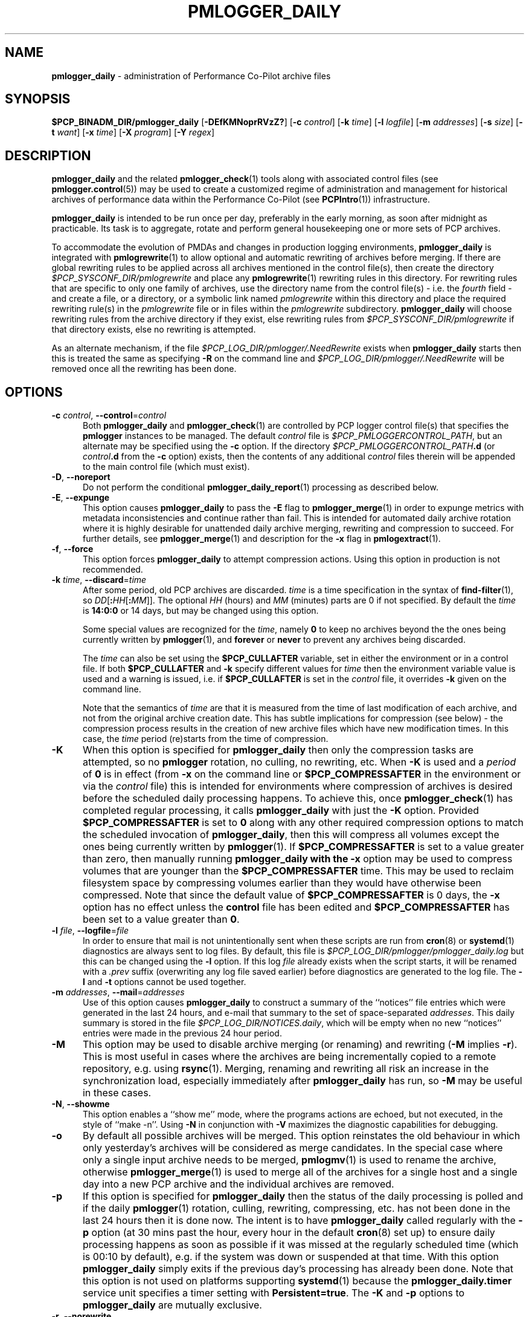 '\"macro stdmacro
.\"
.\" Copyright (c) 2013-2019 Red Hat.
.\" Copyright (c) 2000 Silicon Graphics, Inc.  All Rights Reserved.
.\"
.\" This program is free software; you can redistribute it and/or modify it
.\" under the terms of the GNU General Public License as published by the
.\" Free Software Foundation; either version 2 of the License, or (at your
.\" option) any later version.
.\"
.\" This program is distributed in the hope that it will be useful, but
.\" WITHOUT ANY WARRANTY; without even the implied warranty of MERCHANTABILITY
.\" or FITNESS FOR A PARTICULAR PURPOSE.  See the GNU General Public License
.\" for more details.
.\"
.TH PMLOGGER_DAILY 1 "PCP" "Performance Co-Pilot"
.SH NAME
\f3pmlogger_daily\f1 \- administration of Performance Co-Pilot archive files
.SH SYNOPSIS
.B $PCP_BINADM_DIR/pmlogger_daily
[\f3\-DEfKMNoprRVzZ?\f1]
[\f3\-c\f1 \f2control\f1]
[\f3\-k\f1 \f2time\f1]
[\f3\-l\f1 \f2logfile\f1]
[\f3\-m\f1 \f2addresses\f1]
[\f3\-s\f1 \f2size\f1]
[\f3\-t\f1 \f2want\f1]
[\f3\-x\f1 \f2time\f1]
[\f3\-X\f1 \f2program\f1]
[\f3\-Y\f1 \f2regex\f1]
.SH DESCRIPTION
.B pmlogger_daily
and the related
.BR pmlogger_check (1)
tools along with
associated control files (see
.BR pmlogger.control (5))
may be used to
create a customized regime of administration and management for
historical archives of performance data within the
Performance Co-Pilot (see
.BR PCPIntro (1))
infrastructure.
.PP
.B pmlogger_daily
is intended to be run once per day, preferably in the early morning, as
soon after midnight as practicable.
Its task is to aggregate, rotate and perform general housekeeping one or
more sets of PCP archives.
.PP
To accommodate the evolution of PMDAs and changes in production
logging environments,
.B pmlogger_daily
is integrated with
.BR pmlogrewrite (1)
to allow optional and automatic rewriting of archives before merging.
If there are global rewriting rules to be applied across all archives
mentioned in the control file(s), then create the directory
.I $PCP_SYSCONF_DIR/pmlogrewrite
and place any
.BR pmlogrewrite (1)
rewriting rules in this directory.
For rewriting rules that are specific to only one family of archives,
use the directory name from the control file(s) \- i.e. the
.I fourth
field \- and create a file, or a directory, or a symbolic link named
.I pmlogrewrite
within this directory
and place the required rewriting rule(s) in the
.I pmlogrewrite
file or in files
within the
.I pmlogrewrite
subdirectory.
.B pmlogger_daily
will choose rewriting rules from the archive directory if they
exist, else rewriting rules from
.I $PCP_SYSCONF_DIR/pmlogrewrite
if that directory exists, else no rewriting is attempted.
.PP
As an alternate mechanism, if the file
.I $PCP_LOG_DIR/pmlogger/.NeedRewrite
exists when
.B pmlogger_daily
starts then this is treated the same as specifying
.B \-R
on the command line and
.I $PCP_LOG_DIR/pmlogger/.NeedRewrite
will be removed once all the rewriting has been done.
.SH OPTIONS
.TP 5
\fB\-c\fR \fIcontrol\fR, \fB\-\-control\fR=\fIcontrol\fR
Both
.B pmlogger_daily
and
.BR pmlogger_check (1)
are controlled by PCP logger control file(s)
that specifies the
.B pmlogger
instances to be managed.
The default
.I control
file is
.IR $PCP_PMLOGGERCONTROL_PATH ,
but an alternate may be specified using the
.B \-c
option.
If the directory
.I $PCP_PMLOGGERCONTROL_PATH\fB.d\fR
(or
.I control\fB.d\fR
from the
.B \-c
option) exists, then the contents of any additional
.I control
files therein will be appended to the main control file (which must exist).
.TP 5
\fB\-D\fR, \fB\-\-noreport\fR
Do not perform the conditional
.BR pmlogger_daily_report (1)
processing as described below.
.TP 5
\fB\-E\fR, \fB\-\-expunge\fR
This option causes
.B pmlogger_daily
to pass the
.B \-E
flag to
.BR pmlogger_merge (1)
in order to expunge metrics with metadata inconsistencies and continue
rather than fail.
This is intended for automated daily archive rotation where it is highly desirable
for unattended daily archive merging, rewriting and compression to succeed.
For further details, see
.BR pmlogger_merge (1)
and description for the
.B \-x
flag in
.BR pmlogextract (1).
.TP 5
\fB\-f\fR, \fB\-\-force\fR
This option forces
.B pmlogger_daily
to attempt compression actions.
Using this option in production is not recommended.
.TP 5
\fB\-k\fR \fItime\fR, \fB\-\-discard\fR=\fItime\fR
After some period, old PCP archives are discarded.
.I time
is a time specification in the syntax of
.BR find-filter (1),
so
\fIDD\fR[\fB:\fIHH\fR[\fB:\fIMM\fR]].
The optional
.I HH
(hours) and
.I MM
(minutes) parts are 0 if not specified.
By default the
.I time
is
.B 14:0:0
or 14 days, but may be changed using
this option.
.RS
.PP
Some special values are recognized for the
.IR time ,
namely
.B 0
to keep no archives beyond the the ones being currently written by
.BR pmlogger (1),
and
.B forever
or
.B never
to prevent any archives being discarded.
.PP
The
.I time
can also be set using the
.B $PCP_CULLAFTER
variable, set in either the environment or in a control file.
If both
.B $PCP_CULLAFTER
and
.B \-k
specify different values for
.I time
then the environment variable value is used and a warning is issued,
i.e. if
.B $PCP_CULLAFTER
is set in the
.I control
file, it overrides
.B \-k
given on the command line.
.PP
Note that the semantics of
.I time
are that it is measured from the time of last modification of each
archive, and not from the original archive creation date.
This has subtle implications for compression (see below) \- the
compression process results in the creation of new archive files
which have new modification times.
In this case, the
.I time
period (re)starts from the time of compression.
.RE
.TP 5
\fB\-K\fR
When this option is specified for
.B pmlogger_daily
then only the compression tasks are attempted, so no
.BR pmlogger
rotation, no culling, no rewriting, etc.
When
.B \-K
is used and a
.I period
of
.B 0
is in effect
(from
.B \-x
on the command line or
.B $PCP_COMPRESSAFTER
in the environment or via the
.I control
file)
this is intended for environments where compression
of archives is desired before the scheduled daily processing
happens.
To achieve this, once
.BR pmlogger_check (1)
has completed regular processing, it calls
.B pmlogger_daily
with just the
.B \-K
option.
Provided
.B $PCP_COMPRESSAFTER
is set to
.B 0
along with any other required compression options to match the
scheduled invocation of
.BR pmlogger_daily ,
then this will compress all volumes except the ones being currently
written by
.BR pmlogger (1).
If
.B $PCP_COMPRESSAFTER
is set to a value greater than zero, then manually running
.B pmlogger_daily with the
.B \-x
option may be used to compress volumes that are younger than the
.B $PCP_COMPRESSAFTER
time.
This may be used to reclaim filesystem space by compressing volumes
earlier than they would have otherwise been compressed.
Note that since the default value of
.B $PCP_COMPRESSAFTER
is 0 days, the
.B \-x
option has no effect unless the
.B control
file has been edited and
.B $PCP_COMPRESSAFTER
has been set to a value greater than
.BR 0 .
.TP 5
\fB\-l\fR \fIfile\fR, \fB\-\-logfile\fR=\fIfile\fR
In order to ensure that mail is not unintentionally sent when these
scripts are run from
.BR cron (8)
or
.BR systemd (1)
diagnostics are always sent to log files.
By default, this file is
.I $PCP_LOG_DIR/pmlogger/pmlogger_daily.log
but this can be changed using the
.B \-l
option.
If this log
.I file
already exists when the script starts, it will be
renamed with a
.I .prev
suffix (overwriting any log file saved earlier) before diagnostics
are generated to the log file.
The
.B \-l
and
.B \-t
options cannot be used together.
.TP 5
\fB\-m\fR \fIaddresses\fR, \fB\-\-mail\fR=\fIaddresses\fR
Use of this option causes
.B pmlogger_daily
to construct a summary of the ``notices'' file entries which were
generated in the last 24 hours, and e-mail that summary to the set of
space-separated
.IR addresses .
This daily summary is stored in the file
.IR $PCP_LOG_DIR/NOTICES.daily ,
which will be empty when no new ``notices'' entries were made in the
previous 24 hour period.
.TP 5
\fB\-M\fR
This option may be used to disable archive merging (or renaming) and rewriting
(\c
.B \-M
implies
.BR \-r ).
This is most useful in cases where the archives are being incrementally
copied to a remote repository, e.g. using
.BR rsync (1).
Merging, renaming and rewriting all risk an increase in the synchronization
load, especially immediately after
.B pmlogger_daily
has run, so
.B \-M
may be useful in these cases.
.TP 5
\fB\-N\fR, \fB\-\-showme\fR
This option enables a ``show me'' mode, where the programs actions are
echoed, but not executed, in the style of ``make \-n''.
Using
.B \-N
in conjunction with
.B \-V
maximizes the diagnostic capabilities for debugging.
.TP 5
\fB\-o\fR
By default all possible archives will be merged.
This option reinstates the old behaviour in which only yesterday's archives
will be considered as merge candidates.
In the special case where only a single input archive
needs to be merged,
.BR pmlogmv (1)
is used to rename the archive, otherwise
.BR pmlogger_merge (1)
is used to merge all of the archives for a single host and a single day into a new
PCP archive and the individual archives are removed.
.TP 5
\fB\-p\fR
If this option is specified for
.B pmlogger_daily
then the status of the daily processing is polled and if the daily
.BR pmlogger (1)
rotation, culling, rewriting, compressing, etc.
has not been done in the last 24 hours then it is done now.
The intent is to have
.B pmlogger_daily
called regularly with the
.B \-p
option (at 30 mins past the hour, every hour in the default
.BR cron (8)
set up) to ensure daily processing happens as soon as possible if
it was missed at the regularly scheduled time (which is 00:10
by default), e.g. if the system was down or suspended at that
time.
With this option
.B pmlogger_daily
simply exits if the previous day's processing has already been
done.
Note that this option is not used on platforms supporting
.BR systemd (1)
because the
.B pmlogger_daily.timer
service unit specifies a timer setting with
.BR Persistent=true .
The
.B \-K
and
.B \-p
options to
.B pmlogger_daily
are mutually exclusive.
.TP 5
\fB\-r\fR, \fB\-\-norewrite\fR
This command line option acts as an override and prevents all archive
rewriting with
.BR pmlogrewrite (1)
independent of the presence of any rewriting rule files or directories.
.TP 5
\fB\-R\fR, \fB\-\-rewriteall\fR
Sometimes PMDA changes require
.I all
archives to be rewritten,
not just the ones involved
in any current merging.
This is required for example after a PCP upgrade where a new version of an
existing PMDA has revised metadata.
The
.B \-R
command line forces this universal-style of rewriting.
The
.B \-R
option to
.B pmlogger_daily
is mutually exclusive with both the
.B \-r
and
.B \-M
options.
.TP 5
\fB\-s\fR \fIsize\fR, \fB\-\-rotate\fR=\fIsize\fR
If the PCP ``notices'' file (\c
.IR $PCP_LOG_DIR/NOTICES )
is larger than 20480 bytes,
.B pmlogger_daily
will rename the file with a ``.old'' suffix, and start
a new ``notices'' file.
The rotate threshold may be changed from 20480 to
.I size
bytes using the
.B \-s
option.
.TP 5
\fB\-t\fR \fIperiod\fR
To assist with debugging or diagnosing intermittent failures the
.B \-t
option may be used.
This will turn on very verbose tracing (\c
.BR \-VV )
and capture the trace output in a file named
.IR $PCP_LOG_DIR/pmlogger/daily.datestamp.trace ,
where
.I datestamp
is the time
.B pmlogger_daily
was run in the format YYYYMMDD.HH.MM.
In addition, the
.I period
argument will ensure that trace files created with
.B \-t
will be kept for
.I period
days and then discarded.
.TP 5
\fB\-V\fR, \fB\-\-verbose\fR
The output from the
.BR cron
execution of the scripts may be extended using the
.B \-V
option to the scripts which will enable verbose tracing of their activity.
By default the scripts generate no output unless some error or warning
condition is encountered.
A second
.B \-V
increases the verbosity.
Using
.B \-N
in conjunction with
.B \-V
maximizes the diagnostic capabilities for debugging.
.TP 5
\fB\-x\fR \fItime\fR, \fB\-\-compress\-after\fR=\fItime\fR
Archive data files can optionally be compressed after some period
to conserve disk space.
This is particularly useful for large numbers of
.B pmlogger
processes under the control of
.BR pmlogger_daily .
.RS
.PP
.I time
is a time specification in the syntax of
.BR find-filter (1),
so
\fIDD\fR[\fB:\fIHH\fR[\fB:\fIMM\fR]].
The optional
.I HH
(hours) and
.I MM
(minutes) parts are 0 if not specified.
.PP
Some special values are recognized for the
.IR time ,
namely
.B 0
to apply compression as soon as possible, and
.B forever
or
.B never
to prevent any compression being done.
.PP
If
.B transparent_decompress
is enabled when
.I libpcp
was built
(can be checked with the
.BR pmconfig (1)
.B \-L
option),
then the default behaviour is compression ``as soon as possible''.
Otherwise the default behaviour is to
.B not
compress files (which matches the historical default behaviour in
earlier PCP releases).
.PP
The
.I time
can also be set using the
.B $PCP_COMPRESSAFTER
variable, set in either the environment or in a
.I control
file.
If both
.B $PCP_COMPRESSAFTER
and
.B \-x
specify different values for
.I time
then the environment variable value is used and a warning is issued.
For important other detailed notes concerning volume compression, see the
.B \-K
and
.B \-k
options (above).
.RE
.TP 5
\fB\-X\fR \fIprogram\fR, \fB\-\-compressor\fR=\fIprogram\fR
This option specifies the program to use for compression \- by default
this is
.BR xz (1).
The environment variable
.B $PCP_COMPRESS
may be used as an alternative mechanism to define
.IR program .
If both
.B $PCP_COMPRESS
and
.B \-X
specify different compression programs
then the environment variable value is used and a warning is issued.
.TP 5
\fB\-Y\fR \fIregex\fR, \fB\-\-regex\fR=\fIregex\fR
This option allows a regular expression to be specified causing files in
the set of files matched for compression to be omitted \- this allows
only the data file to be compressed, and also prevents the program from
attempting to compress it more than once.
The default
.I regex
is
.br
"\e.(index|Z|gz|bz2|zip|xz|lzma|lzo|lz4|zst)$"
.br
\- such files are
filtered using the
.B \-v
option to
.BR egrep (1).
The environment variable
.B $PCP_COMPRESSREGEX
may be used as an alternative mechanism to define
.IR regex .
If both
.B $PCP_COMPRESSREGEX
and
.B \-Y
specify different values for
.I regex
then the environment variable value is used and a warning is issued.
.TP 5
\fB\-z\fR
This option causes
.B pmlogger_daily
to
.B not
\&``re-exec'', see
.BR pmlogger (1),
when it would otherwise choose to do so
and is intended only for QA testing.
.TP 5
\fB\-Z\fR
This option causes
.B pmlogger_daily
to ``re-exec'', see
.BR pmlogger (1),
whenever that is possible
and is intended only for QA testing.
.TP 5
\fB\-?\fR, \fB\-\-help\fR
Display usage message and exit.
.SH CALLBACKS
Additionally
.B pmlogger_daily
supports the following ``hooks'' to allow auxiliary operations to
be performed at key points in the daily processing of the archives.
These callbacks are controlled via variables that may be set
in the environment or via the
.I control
file.
.PP
Note that merge callbacks and autosaving described below are
.B not
enabled when only compression tasks are being attempted, i.e. when
.B \-K
command line option is used.
.PP
All of the callback script execution and the autosave file moving
will be executed as the non-privileged user ``pcp'' and group ``pcp'',
so appropriate permissions may need to have been set up in advance.
.TP 5
.B $PCP_MERGE_CALLBACK
As each day's archive is created by merging and before any
compression takes place, if
.B $PCP_MERGE_CALLBACK
is defined,
then it is assumed to be a script that will be called with
one argument being the name of the archive (stripped of any suffixes),
so something of the form
.IR /some/directory/path/YYYYMMDD .
The script needs to be either a full pathname, or something that will
be found on the shell's
.B $PATH .
The callback script will be run in the foreground, so
.B pmlogger_daily
will wait for it to complete.
.RS 5
.PP
If the control file contains more than one
.B $PCP_MERGE_CALLBACK
specification then these will be run serially in the order
they appear in the control file.
If
.B $PCP_MERGE_CALLBACK
is defined in the environment when
.B pmlogger_daily
is run, this is treated as though this option was the first in the control
file, i.e. it will be run before any merge callbacks mentioned in the control
file.
.PP
If the
.I pcp-zeroconf
packages is installed,
then a special merge callback is added to call
.BR pmlogger_daily_report (1)
first, before any other merge callback options.
Refer to
.BR pmlogger_daily_report (1)
for an explanation of the
.I pcp-zeroconf
requirements.
.PP
If
.B pmlogger_daily
is in ``catch up'' mode (more than one day's worth of archives
need to be combined) then each call back is executed once for
each day's archive that is generated.
.PP
A typical use might be to produce daily reports from the PCP archive which
needs to wait until the archive has been created, but is more efficient if
it is done before any potential compression of the archive.
.RE
.TP 5
.B $PCP_COMPRESS_CALLBACK
If
.B pmlogger_daily
is run with
.B \-x
.B 0
or
.BR $PCP_COMPRESSAFTER=0 ,
then compression is done immediately after merging.
As each day's archive is compressed, if
.B $PCP_COMPRESS_CALLBACK
is defined,
then it is assumed to be a script that will be called with
one argument being the name of the archive (stripped of any suffixes),
so something of the form
.IR /some/directory/path/YYYYMMDD .
The script needs to be either a full pathname, or something that will
be found on the shell's
.B $PATH .
The callback script will be run in the foreground, so
.B pmlogger_daily
will wait for it to complete.
.RS 5
.PP
If the control file contains more than one
.B $PCP_COMPRESS_CALLBACK
specification then these will be run serially in the order
they appear in the control file.
If
.B $PCP_COMPRESS_CALLBACK
is defined in the environment when
.B pmlogger_daily
is run, this is treated as though this option was the first in the control
file, i.e. it will be run first.
.PP
If
.B pmlogger_daily
is in ``catch up'' mode (more than one day's worth of archives
need to be compressed) then each call back is executed once for
each day's archive that is compressed.
.PP
A typical use might be to keep recent archives in uncompressed form
for efficient querying, but move the older archives to some other storage
location once the compression has been done.
.RE
.TP 5
.B $PCP_AUTOSAVE_DIR
Once the merging and possible compression has been done by
.BR pmlogger_daily ,
if
.B $PCP_AUTOSAVE_DIR
is defined then all of the physical files that make up one day's
archive will be moved (autosaved) to the directory specified by
.B $PCP_AUTOSAVE_DIR.
.RS 5
.PP
The basename of the archive is used to set the reserved words
.B DATEYYYY
(year),
.B DATEMM
(month) and
.B DATEDD
(day) and these (along with
.BR LOCALHOSTNAME )
may appear literally in
.BR $PCP_AUTOSAVE_DIR ,
and will be substituted at execution time to generate the destination
directory name.  For example:
.ft CR
.in +6n
$PCP_AUTOSAVE_DIR=/gpfs/LOCALHOSTNAME/DATEYYYY/DATEMM-DATEDD
.br
.PP
Note that these ``date'' reserved words correspond to the date on
which the archive data was collected, not the date that
.B pmlogger_daily
was run.
.PP
If
.B $PCP_AUTOSAVE_DIR
(after
.B LOCALHOSTNAME
and ``date'' substitution)
does not exist then
.B pmlogger_daily
will attempt to create it (along with any parent directories that
do not exist).
Just be aware that this directory creation runs under
the uid of the user ``pcp'', so directories along the path
to
.B $PCP_AUTOSAVE_DIR
may need to be writeable by this non-root user.
.PP
By ``move'' the archives we mean a paranoid checksum-copy-checksum-remove
(using the
.B \-c
option for
.BR pmlogmv (1))
that will bail if the copy fails or the checksums do not match
(the archives are important so we cannot risk something like a
full filesystem or a permissions issue messing with the copy process).
.PP
If
.B pmlogger_daily
is in ``catch up'' mode (more than one day's worth of archives
need to be combined) then the archives for more than one day could
be copied in this step.
.PP
A typical use might be to create PCP archives on a local
filesystem initially, then once all the data for a single
day has been collected and merged, migrate that day's archive
to a shared filesystem or a remote filesystem.
This may allow automatic backup to off-site storage and/or
reduce the number of I/O operations and filesystem metadata
operations on the (potentially slower) non-local filesystem.
.RE
.SH CONFIGURATION
Refer to
.BR pmlogger.control (5)
for a description of the contol file(s) that are used to
control which
.B pmlogger
instances and which archives are managed by
.B pmlogger_check
and
.BR pmlogger_daily (1).
.SH FILES
.TP 5
.I $PCP_VAR_DIR/config/pmlogger/config.default
default
.B pmlogger
configuration file location for the local primary logger, typically
generated automatically by
.BR pmlogconf (1).
.TP 5
.I $PCP_ARCHIVE_DIR/<hostname>
default location for archives of performance information collected from the host
.I hostname
.TP 5
.I $PCP_ARCHIVE_DIR/<hostname>/lock
transient lock file to guarantee mutual exclusion during
.B pmlogger
administration for the host
.I hostname
\- if present, can be safely removed if neither
.B pmlogger_daily
nor
.BR pmlogger_check (1)
are running
.TP 5
.I $PCP_ARCHIVE_DIR/<hostname>/Latest
PCP archive folio created by
.BR mkaf (1)
for the most recently launched archive containing performance metrics from
the host
.I hostname
.TP 5
.I $PCP_LOG_DIR/NOTICES
PCP ``notices'' file used by
.BR pmie (1)
and friends
.TP 5
.I $PCP_LOG_DIR/pmlogger/pmlogger_daily.log
if the previous execution of
.B pmlogger_daily
produced any output it is saved here.
The normal case is no output in which case the file does not exist.
.TP 6
.I $PCP_ARCHIVE_DIR/SaveLogs
if this directory exists,
then the log file from the
.B \-l
argument for
.B pmlogger_daily
will be saved in this directory with the name of the format
<date>-\fBpmlogger_daily\fP.\fBlog\fP.<pid> or
<date>-\fBpmlogger_daily-K\fP.\fBlog\fP.<pid>
This allows the log file to be inspected at a later time, even if
several
.BR pmlogger_daily
executions have been launched in the interim.
Because the PCP archive management tools run under
the $PCP_USER account ``pcp'',
.I $PCP_ARCHIVE_DIR/SaveLogs
typically needs to be owned by the user ``pcp''.
.TP 7
.I $PCP_ARCHIVE_DIR/<hostname>/SaveLogs
if this directory exists,
then the log file from the
.B \-l
argument
of a newly launched
.BR pmlogger (1)
for
.I hostname
will be saved in this directory with the name
.IB archive .log
where
.I archive
is the basename of the associated
.BR pmlogger (1)
PCP archive files.
This allows the log file to be inspected at a later time, even if
several
.BR pmlogger (1)
instances for
.I hostname
have been launched in the interim.
Because the PCP archive management tools run under
the uid of the user ``pcp'',
.I $PCP_ARCHIVE_DIR/<hostname>/SaveLogs
typically needs to be owned by the user ``pcp''.
.TP 8
.I $PCP_LOG_DIR/pmlogger/.NeedRewrite
if this file exists, then this is treated as equivalent to using
.B \-R
on the command line and the file will be removed once all rewriting
has been done.
.SH PCP ENVIRONMENT
Environment variables with the prefix \fBPCP_\fP are used to parameterize
the file and directory names used by PCP.
On each installation, the
file \fI/etc/pcp.conf\fP contains the local values for these variables.
The \fB$PCP_CONF\fP variable may be used to specify an alternative
configuration file, as described in \fBpcp.conf\fP(5).
.SH "COMPATIBILITY ISSUES"
Earlier versions of
.B pmlogger_daily
used
.BR find (1)
to locate files for compressing or culling and the
.B \-k
and
.B \-x
options took only integer values to mean ``days''.
The semantics of this was quite loose given that
.BR find (1)
offers different precision and semantics across platforms.
.PP
The current implementation of
.B pmlogger_daily
uses
.BR find-filter (1)
which provides high precision intervals and semantics that are
relative to the time of execution and are consistent across
platforms.
.SH SEE ALSO
.BR egrep (1),
.BR find-filter (1),
.BR PCPIntro (1),
.BR pmconfig (1),
.BR pmlc (1),
.BR pmlogconf (1),
.BR pmlogctl (1),
.BR pmlogextract (1),
.BR pmlogger (1),
.BR pmlogger_check (1),
.BR pmlogger_daily_report (1),
.BR pmlogger_merge (1),
.BR pmlogmv (1),
.BR pmlogrewrite (1),
.BR systemd (1),
.BR xz (1)
and
.BR cron (8).

.\" control lines for scripts/man-spell
.\" +ok+ DATEDD DATEMM DATEYYYY DD HH NeedRewrite
.\" +ok+ SaveLogs VV
.\" +ok+ YYYYMMDD autosave autosaved autosaving contol datestamp
.\" +ok+ gpfs {from gpfs/LOCALHOSTNAME/DATEYYYY/DATEMM-DATEDD}
.\" +ok+ lz lzma lzo {from compression suffixes}
.\" +ok+ prev {from .prev suffix} transparent_decompress writeable zeroconf
